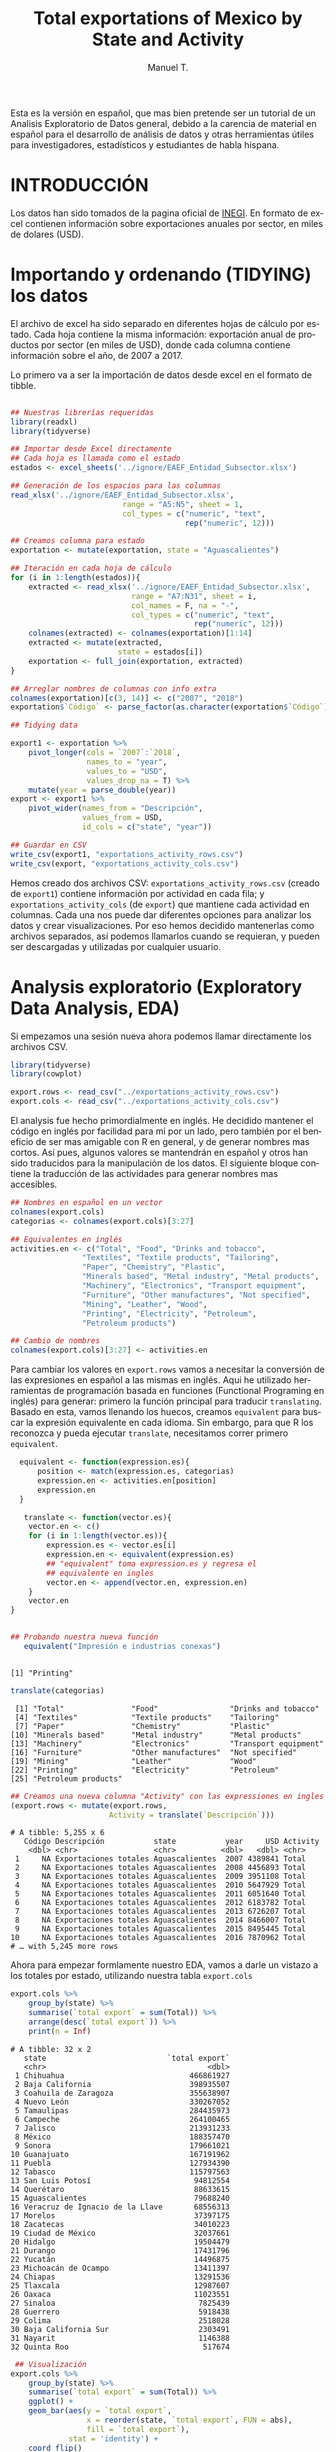 #+OPTIONS:    H:3 num:nil toc:0 \n:nil @:t ::t |:t ^:{} -:t f:t *:t TeX:t LaTeX:t skip:t d:(HIDE) tags:not-in-toc
#+STARTUP:    align fold nodlcheck hidestars oddeven lognotestate 
#+TITLE: Total exportations of Mexico by State and Activity
#+AUTHOR: Manuel T.
#+EMAIL:     teoten@gmail.com
#+PROPERTY: header-args :results output :exports both 
#+LANGUAGE:   en

Esta es la versión en español, que mas bien pretende ser un tutorial
de un Analisis Exploratorio de Datos general, debido a la carencia
de material en español para el desarrollo de análisis de datos y
otras herramientas útiles para investigadores, estadísticos y 
estudiantes de habla hispana. 

* INTRODUCCIÓN



Los datos han sido tomados de la pagina oficial de [[https://www.inegi.org.mx/datos/][INEGI]]. En formato
de excel contienen información sobre exportaciones anuales por sector,
en miles de dolares (USD).

[[../README_files/excel_file.png]]

* Importando y ordenando (TIDYING) los datos

El archivo de excel ha sido separado en diferentes hojas de cálculo
por estado. Cada hoja contiene la misma información: exportación
anual de productos por sector (en miles de USD), donde cada columna
contiene información sobre el año, de 2007 a 2017.

Lo primero va a ser la importación de datos desde excel en el formato
de tibble. 

#+BEGIN_SRC R :session :exports code :eval never-export

  ## Nuestras librerías requeridas 
  library(readxl)
  library(tidyverse)

  ## Importar desde Excel directamente
  ## Cada hoja es llamada como el estado
  estados <- excel_sheets('../ignore/EAEF_Entidad_Subsector.xlsx')
  
  ## Generación de los espacios para las columnas 
  read_xlsx('../ignore/EAEF_Entidad_Subsector.xlsx',
                           range = "A5:N5", sheet = 1,
                           col_types = c("numeric", "text",
                                         rep("numeric", 12)))
  
  ## Creamos columna para estado 
  exportation <- mutate(exportation, state = "Aguascalientes")

  ## Iteración en cada hoja de cálculo 
  for (i in 1:length(estados)){
      extracted <- read_xlsx('../ignore/EAEF_Entidad_Subsector.xlsx',
                             range = "A7:N31", sheet = i,
                             col_names = F, na = "-",
                             col_types = c("numeric", "text",
                                           rep("numeric", 12)))
      colnames(extracted) <- colnames(exportation)[1:14]
      extracted <- mutate(extracted,
                          state = estados[i])
      exportation <- full_join(exportation, extracted)
  }

  ## Arreglar nombres de columnas con info extra 
  colnames(exportation)[c(3, 14)] <- c("2007", "2018")
  exportation$`Código` <- parse_factor(as.character(exportation$`Código`))

  ## Tidying data

  export1 <- exportation %>%
      pivot_longer(cols = `2007`:`2018`,
                   names_to = "year",
                   values_to = "USD",
                   values_drop_na = T) %>%
      mutate(year = parse_double(year))
  export <- export1 %>%
      pivot_wider(names_from = "Descripción",
                  values_from = USD,
                  id_cols = c("state", "year"))

  ## Guardar en CSV 
  write_csv(export1, "exportations_activity_rows.csv")
  write_csv(export, "exportations_activity_cols.csv")

#+END_SRC

Hemos creado dos archivos CSV: =exportations_activity_rows.csv= 
(creado de =export1=) contiene información por actividad en cada
fila; y =exportations_activity_cols= (de =export=) que mantiene
cada actividad en columnas. Cada una nos puede dar diferentes
opciones para analizar los datos y crear visualizaciones. Por eso
hemos decidido mantenerlas como archivos separados, así podemos
llamarlos cuando se requieran, y pueden ser descargadas y utilizadas
por cualquier usuario.

* Analysis exploratorio (Exploratory Data Analysis, EDA)

Si empezamos una sesión nueva ahora podemos llamar directamente
los archivos CSV.

#+BEGIN_SRC R :session :results silent
  library(tidyverse)
  library(cowplot)

  export.rows <- read_csv("../exportations_activity_rows.csv")
  export.cols <- read_csv("../exportations_activity_cols.csv")
#+END_SRC

El analysis fue hecho primordialmente en inglés. He decidido mantener
el código en inglés por facilidad para mi por un lado, pero también
por el beneficio de ser mas amigable con R en general, y de generar
nombres mas cortos. Así pues, algunos valores se mantendrán en español
y otros han sido traducidos para la manipulación de los datos. El 
siguiente bloque contiene la traducción de las actividades para
generar nombres mas accesibles.

#+BEGIN_SRC R :session :exports code
   ## Nombres en español en un vector
   colnames(export.cols)
   categorias <- colnames(export.cols)[3:27]

   ## Equivalentes en inglés 
   activities.en <- c("Total", "Food", "Drinks and tobacco",
                   "Textiles", "Textile products", "Tailoring",
                   "Paper", "Chemistry", "Plastic",
                   "Minerals based", "Metal industry", "Metal products",
                   "Machinery", "Electronics", "Transport equipment",
                   "Furniture", "Other manufactures", "Not specified",
                   "Mining", "Leather", "Wood",
                   "Printing", "Electricity", "Petroleum",
                   "Petroleum products")

   ## Cambio de nombres
   colnames(export.cols)[3:27] <- activities.en
#+END_SRC

Para cambiar los valores en =export.rows= vamos a necesitar la 
conversión de las expresiones en español a las mismas en inglés.
Aqui he utilizado herramientas de programación basada en funciones
(Functional Programing en inglés) para generar: primero la función
principal para traducir =translating=. Basado en esta, vamos llenando
los huecos, creamos =equivalent= para buscar la expresión equivalente
en cada idioma. Sin embargo, para que R los reconozca y pueda ejecutar
=translate=, necesitamos correr primero =equivalent=. 

#+BEGIN_SRC R :session :results output :exports both 
  equivalent <- function(expression.es){
      position <- match(expression.es, categorias)
      expression.en <- activities.en[position]
      expression.en
  }
 
   translate <- function(vector.es){
    vector.en <- c()
    for (i in 1:length(vector.es)){
        expression.es <- vector.es[i]
        expression.en <- equivalent(expression.es)
        ## "equivalent" toma expression.es y regresa el
        ## equivalente en ingles
        vector.en <- append(vector.en, expression.en)
    }
    vector.en
}


## Probando nuestra nueva función
   equivalent("Impresión e industrias conexas")
   #+END_SRC

   #+RESULTS:
   : 
   : [1] "Printing"

#+BEGIN_SRC R :session :results output :exports both 
   translate(categorias)
#+END_SRC

#+RESULTS:
:  [1] "Total"               "Food"                "Drinks and tobacco" 
:  [4] "Textiles"            "Textile products"    "Tailoring"          
:  [7] "Paper"               "Chemistry"           "Plastic"            
: [10] "Minerals based"      "Metal industry"      "Metal products"     
: [13] "Machinery"           "Electronics"         "Transport equipment"
: [16] "Furniture"           "Other manufactures"  "Not specified"      
: [19] "Mining"              "Leather"             "Wood"               
: [22] "Printing"            "Electricity"         "Petroleum"          
: [25] "Petroleum products"

#+BEGIN_SRC R :session :results output :exports both 
## Creamos una nueva columna "Activity" con las expressiones en ingles
(export.rows <- mutate(export.rows,
                      Activity = translate(`Descripción`)))
#+END_SRC

#+RESULTS:
#+begin_example
# A tibble: 5,255 x 6
   Código Descripción           state           year     USD Activity
    <dbl> <chr>                 <chr>          <dbl>   <dbl> <chr>   
 1     NA Exportaciones totales Aguascalientes  2007 4389841 Total   
 2     NA Exportaciones totales Aguascalientes  2008 4456893 Total   
 3     NA Exportaciones totales Aguascalientes  2009 3951108 Total   
 4     NA Exportaciones totales Aguascalientes  2010 5647929 Total   
 5     NA Exportaciones totales Aguascalientes  2011 6051640 Total   
 6     NA Exportaciones totales Aguascalientes  2012 6183782 Total   
 7     NA Exportaciones totales Aguascalientes  2013 6726207 Total   
 8     NA Exportaciones totales Aguascalientes  2014 8466007 Total   
 9     NA Exportaciones totales Aguascalientes  2015 8495445 Total   
10     NA Exportaciones totales Aguascalientes  2016 7870962 Total   
# … with 5,245 more rows
#+end_example

Ahora para empezar formlamente nuestro EDA, vamos a darle un vistazo
a los totales por estado, utilizando nuestra tabla =export.cols=

#+begin_src R :session :results output :exports both 
export.cols %>%
    group_by(state) %>%
    summarise(`total export` = sum(Total)) %>%
    arrange(desc(`total export`)) %>%
    print(n = Inf)
#+END_SRC

#+RESULTS:
#+begin_example
# A tibble: 32 x 2
   state                           `total export`
   <chr>                                    <dbl>
 1 Chihuahua                            466861927
 2 Baja California                      398935507
 3 Coahuila de Zaragoza                 355638907
 4 Nuevo León                           330267052
 5 Tamaulipas                           284435973
 6 Campeche                             264100465
 7 Jalisco                              213931233
 8 México                               188357470
 9 Sonora                               179661021
10 Guanajuato                           167191962
11 Puebla                               127934390
12 Tabasco                              115797563
13 San Luis Potosí                       94812554
14 Querétaro                             88633615
15 Aguascalientes                        79688240
16 Veracruz de Ignacio de la Llave       68556313
17 Morelos                               37397175
18 Zacatecas                             34010223
19 Ciudad de México                      32037661
20 Hidalgo                               19504479
21 Durango                               17431796
22 Yucatán                               14496875
23 Michoacán de Ocampo                   13411397
24 Chiapas                               13291536
25 Tlaxcala                              12987607
26 Oaxaca                                11023551
27 Sinaloa                                7825439
28 Guerrero                               5918438
29 Colima                                 2518028
30 Baja California Sur                    2303491
31 Nayarit                                1146388
32 Quinta Roo                              517674
#+end_example

#+BEGIN_SRC R :session :file figure1.png :results value graphics file :results output :exports both
   ## Visualización
  export.cols %>%
      group_by(state) %>%
      summarise(`total export` = sum(Total)) %>%
      ggplot() +
      geom_bar(aes(y = `total export`,
                   x = reorder(state, `total export`, FUN = abs),
                   fill = `total export`),
               stat = 'identity') +
      coord_flip()

#+END_SRC

#+RESULTS:
[[file:figure1.png]]


Ahora podemos hacer lo mismo pero por categoría, usando =export.rows=

#+BEGIN_SRC R :session :results output :exports both 
export.rows %>%
    filter(Activity != "Total") %>%
    group_by(Activity) %>%
    summarise(Total = sum(USD)) %>%
    arrange(desc(Total)) %>%
    print(n = Inf)
#+END_SRC

#+RESULTS:
#+begin_example
# A tibble: 24 x 2
   Activity                 Total
   <chr>                    <dbl>
 1 Transport equipment 1226859499
 2 Electronics          747959073
 3 Petroleum            397933968
 4 Electricity          208582754
 5 Other manufactures   147915402
 6 Machinery            136957553
 7 Chemistry            133570853
 8 Metal industry       117915995
 9 Metal products        82889135
10 Food                  81653585
11 Plastic               80126816
12 Mining                52953993
13 Not specified         51470567
14 Tailoring             43913959
15 Drinks and tobacco    31059501
16 Minerals based        30584505
17 Furniture             19883596
18 Petroleum products    14565067
19 Paper                 13876523
20 Leather                9863853
21 Printing               6915538
22 Textiles               6260722
23 Textile products       4954252
24 Wood                   1959275
#+end_example


#+BEGIN_SRC R :session :file figure2.png :results value graphics file :results output :exports both
export.rows %>%
    filter(Activity != "Total") %>%
    group_by(Activity) %>%
    summarise(Total = sum(USD)) %>%
    ggplot() +
    geom_bar(aes(y = Total,
                 x = reorder(Activity, Total, FUN = abs),
                 fill = Total),
             stat = 'identity') +
    coord_flip()
#+END_SRC

#+RESULTS:
[[file:figure2.png]]

Por último, las exportaciones totales por año.

#+begin_src R :session :results output :exports both 
export.cols %>%
    group_by(year) %>%
    summarise(`total export` = sum(Total)) %>%
    print(n = Inf)
#+end_src

#+RESULTS:
#+begin_example
# A tibble: 12 x 2
    year `total export`
   <dbl>          <dbl>
 1  2007      237809741
 2  2008      257967777
 3  2009      198234125
 4  2010      258504747
 5  2011      299732519
 6  2012      320014188
 7  2013      329562705
 8  2014      347559680
 9  2015      337170197
10  2016      324901419
11  2017      351726063
12  2018      387442789
#+end_example

#+BEGIN_SRC R :session :file figure3.png :results value graphics file :results output :exports both
   ## Visualization
export.rows %>%
    filter(Activity == "Total") %>%
    group_by(year) %>%
    summarise(Total = sum(USD)) %>%
    ggplot(aes(x = year, y = Total)) +
    geom_line() +
    geom_point() 
#+end_src

#+RESULTS:
[[file:figure3.png]]

#+BEGIN_SRC R :session :file figure4.png :results value graphics file :results output :exports both
   ## Per state
export.rows %>%
    filter(Activity == "Total") %>%
    group_by(year, state) %>%
    summarise(Total = sum(USD)) %>%
    ggplot(aes(x = year, y = Total)) +
    geom_line(aes(colour = abbreviate(state, 6)))+
    geom_point(aes(colour = abbreviate(state, 6)))
#+END_SRC

#+RESULTS:
[[file:figure4.png]]

También nos gustaría ver si cada año fue el mismo estado o la misma
actividad haciendo la mayor cantidad de dolares en exportaciones, o
si esto cambió con el tiempo. Desafortunadamente nuestra gráfica con
las exportaciones totales por año agrupada por estado es demasiado
complicada para apreciar bien los detalles debido al gran número de
estados. Probemos otro acercamiento:

#+BEGIN_SRC R :session :results output :exports both 
   ## Principal estado en cada año
export.cols %>%
    group_by(year) %>%
    filter(Total == max(Total)) %>%
    select(year, state, Total) %>%
    arrange(year)
#+END_SRC

#+RESULTS:
#+begin_example
# A tibble: 12 x 3
# Groups:   year [12]
    year state              Total
   <dbl> <chr>              <dbl>
 1  2007 Baja California 31858677
 2  2008 Baja California 32988913
 3  2009 Baja California 26741828
 4  2010 Chihuahua       34633881
 5  2011 Chihuahua       38446014
 6  2012 Chihuahua       41764861
 7  2013 Chihuahua       43770979
 8  2014 Chihuahua       45594451
 9  2015 Chihuahua       40302945
10  2016 Chihuahua       43342067
11  2017 Chihuahua       46491551
12  2018 Chihuahua       51944047
#+end_example

#+BEGIN_SRC R :session :results output :exports both 
## Activity
export.rows %>%
    filter(Activity != "Total") %>%
    group_by(year) %>%
    filter(USD == max(USD)) %>%
    arrange(year) %>%
    select(Activity, state, year)
#+END_SRC

#+RESULTS:
#+begin_example
# A tibble: 12 x 3
# Groups:   year [12]
   Activity            state                 year
   <chr>               <chr>                <dbl>
 1 Petroleum           Campeche              2007
 2 Petroleum           Campeche              2008
 3 Petroleum           Campeche              2009
 4 Petroleum           Campeche              2010
 5 Petroleum           Campeche              2011
 6 Petroleum           Campeche              2012
 7 Petroleum           Campeche              2013
 8 Transport equipment Coahuila de Zaragoza  2014
 9 Transport equipment Coahuila de Zaragoza  2015
10 Transport equipment Coahuila de Zaragoza  2016
11 Transport equipment Coahuila de Zaragoza  2017
12 Transport equipment Coahuila de Zaragoza  2018
#+end_example

